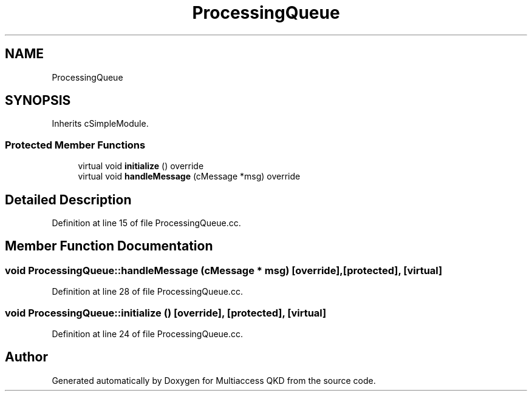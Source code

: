 .TH "ProcessingQueue" 3 "Tue Sep 17 2019" "Multiaccess QKD" \" -*- nroff -*-
.ad l
.nh
.SH NAME
ProcessingQueue
.SH SYNOPSIS
.br
.PP
.PP
Inherits cSimpleModule\&.
.SS "Protected Member Functions"

.in +1c
.ti -1c
.RI "virtual void \fBinitialize\fP () override"
.br
.ti -1c
.RI "virtual void \fBhandleMessage\fP (cMessage *msg) override"
.br
.in -1c
.SH "Detailed Description"
.PP 
Definition at line 15 of file ProcessingQueue\&.cc\&.
.SH "Member Function Documentation"
.PP 
.SS "void ProcessingQueue::handleMessage (cMessage * msg)\fC [override]\fP, \fC [protected]\fP, \fC [virtual]\fP"

.PP
Definition at line 28 of file ProcessingQueue\&.cc\&.
.SS "void ProcessingQueue::initialize ()\fC [override]\fP, \fC [protected]\fP, \fC [virtual]\fP"

.PP
Definition at line 24 of file ProcessingQueue\&.cc\&.

.SH "Author"
.PP 
Generated automatically by Doxygen for Multiaccess QKD from the source code\&.
